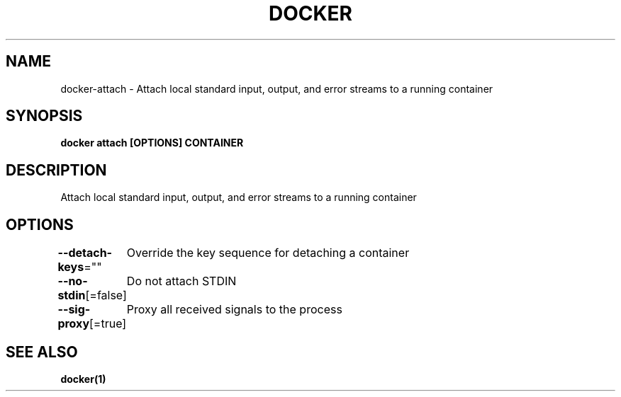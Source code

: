 .nh
.TH "DOCKER" "1" "Jan 2020" "Docker Community" "Docker User Manuals"

.SH NAME
.PP
docker-attach - Attach local standard input, output, and error streams to a running container


.SH SYNOPSIS
.PP
\fBdocker attach [OPTIONS] CONTAINER\fP


.SH DESCRIPTION
.PP
Attach local standard input, output, and error streams to a running container


.SH OPTIONS
.PP
\fB--detach-keys\fP=""
	Override the key sequence for detaching a container

.PP
\fB--no-stdin\fP[=false]
	Do not attach STDIN

.PP
\fB--sig-proxy\fP[=true]
	Proxy all received signals to the process


.SH SEE ALSO
.PP
\fBdocker(1)\fP
